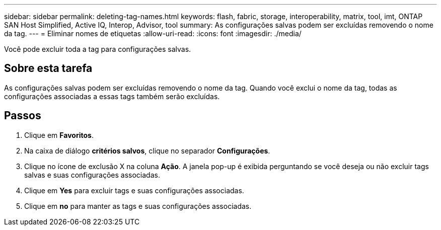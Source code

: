 ---
sidebar: sidebar 
permalink: deleting-tag-names.html 
keywords: flash, fabric, storage, interoperability, matrix, tool, imt, ONTAP SAN Host Simplified, Active IQ, Interop, Advisor, tool 
summary: As configurações salvas podem ser excluídas removendo o nome da tag. 
---
= Eliminar nomes de etiquetas
:allow-uri-read: 
:icons: font
:imagesdir: ./media/


[role="lead"]
Você pode excluir toda a tag para configurações salvas.



== Sobre esta tarefa

As configurações salvas podem ser excluídas removendo o nome da tag. Quando você exclui o nome da tag, todas as configurações associadas a essas tags também serão excluídas.



== Passos

. Clique em *Favoritos*.
. Na caixa de diálogo *critérios salvos*, clique no separador *Configurações*.
. Clique no ícone de exclusão X na coluna *Ação*. A janela pop-up é exibida perguntando se você deseja ou não excluir tags salvas e suas configurações associadas.
. Clique em *Yes* para excluir tags e suas configurações associadas.
. Clique em *no* para manter as tags e suas configurações associadas.

